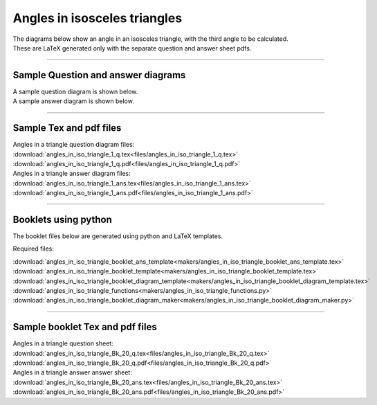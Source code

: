 ====================================================
Angles in isosceles triangles
====================================================

| The diagrams below show an angle in an isosceles triangle, with the third angle to be calculated.
| These are LaTeX generated only with the separate question and answer sheet pdfs.

----

Sample Question and answer diagrams
------------------------------------------

| A sample question diagram is shown below.

.. image:: files/angles_in_iso_triangle_1_q.png
    :width: 600

| A sample answer diagram is shown below.

.. image:: files/angles_in_iso_triangle_1_ans.png
    :width: 600

----

Sample Tex and pdf files
--------------------------------

| Angles in a triangle question diagram files:
| :download:`angles_in_iso_triangle_1_q.tex<files/angles_in_iso_triangle_1_q.tex>`
| :download:`angles_in_iso_triangle_1_q.pdf<files/angles_in_iso_triangle_1_q.pdf>`

| Angles in a triangle answer diagram files:
| :download:`angles_in_iso_triangle_1_ans.tex<files/angles_in_iso_triangle_1_ans.tex>`
| :download:`angles_in_iso_triangle_1_ans.pdf<files/angles_in_iso_triangle_1_ans.pdf>`

-----

Booklets using python
-----------------------------

| The booklet files below are generated using python and LaTeX templates.

Required files:

| :download:`angles_in_iso_triangle_booklet_ans_template<makers/angles_in_iso_triangle_booklet_ans_template.tex>`
| :download:`angles_in_iso_triangle_booklet_template<makers/angles_in_iso_triangle_booklet_template.tex>`
| :download:`angles_in_iso_triangle_booklet_diagram_template<makers/angles_in_iso_triangle_booklet_diagram_template.tex>`

| :download:`angles_in_iso_triangle_functions<makers/angles_in_iso_triangle_functions.py>`
| :download:`angles_in_iso_triangle_booklet_diagram_maker<makers/angles_in_iso_triangle_booklet_diagram_maker.py>`


----

Sample booklet Tex and pdf files
-------------------------------------

| Angles in a triangle question sheet:
| :download:`angles_in_iso_triangle_Bk_20_q.tex<files/angles_in_iso_triangle_Bk_20_q.tex>`
| :download:`angles_in_iso_triangle_Bk_20_q.pdf<files/angles_in_iso_triangle_Bk_20_q.pdf>`

| Angles in a triangle answer answer sheet:
| :download:`angles_in_iso_triangle_Bk_20_ans.tex<files/angles_in_iso_triangle_Bk_20_ans.tex>`
| :download:`angles_in_iso_triangle_Bk_20_ans.pdf<files/angles_in_iso_triangle_Bk_20_ans.pdf>`


